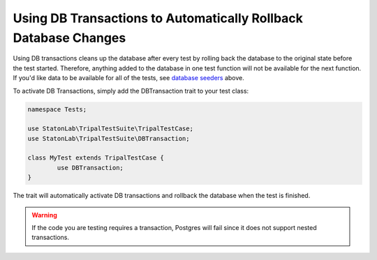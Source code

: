 Using DB Transactions to Automatically Rollback Database Changes
****************************************************************

Using DB transactions cleans up the database after every test by rolling back
the database to the original state before the test started. Therefore, anything
added to the database in one test function will not be available for the next
function. If you'd like data to be available for all of the tests, see `database
seeders <https://github.com/statonlab/TripalTestSuite#database-seeders>`_ above.

To activate DB Transactions, simply add the DBTransaction trait to your test class:

.. code-block:: php

	namespace Tests;

	use StatonLab\TripalTestSuite\TripalTestCase;
	use StatonLab\TripalTestSuite\DBTransaction;

	class MyTest extends TripalTestCase {
		use DBTransaction;
	}


The trait will automatically activate DB transactions and rollback the database when the test is finished.

.. warning::

	If the code you are testing requires a transaction, Postgres
	will fail since it does not support nested transactions.
